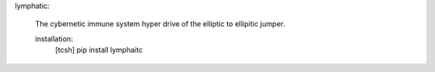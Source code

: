 

lymphatic:

	The cybernetic immune system hyper drive
	of the elliptic to ellipitic jumper.

	installation:
		[tcsh] pip install lymphaitc
